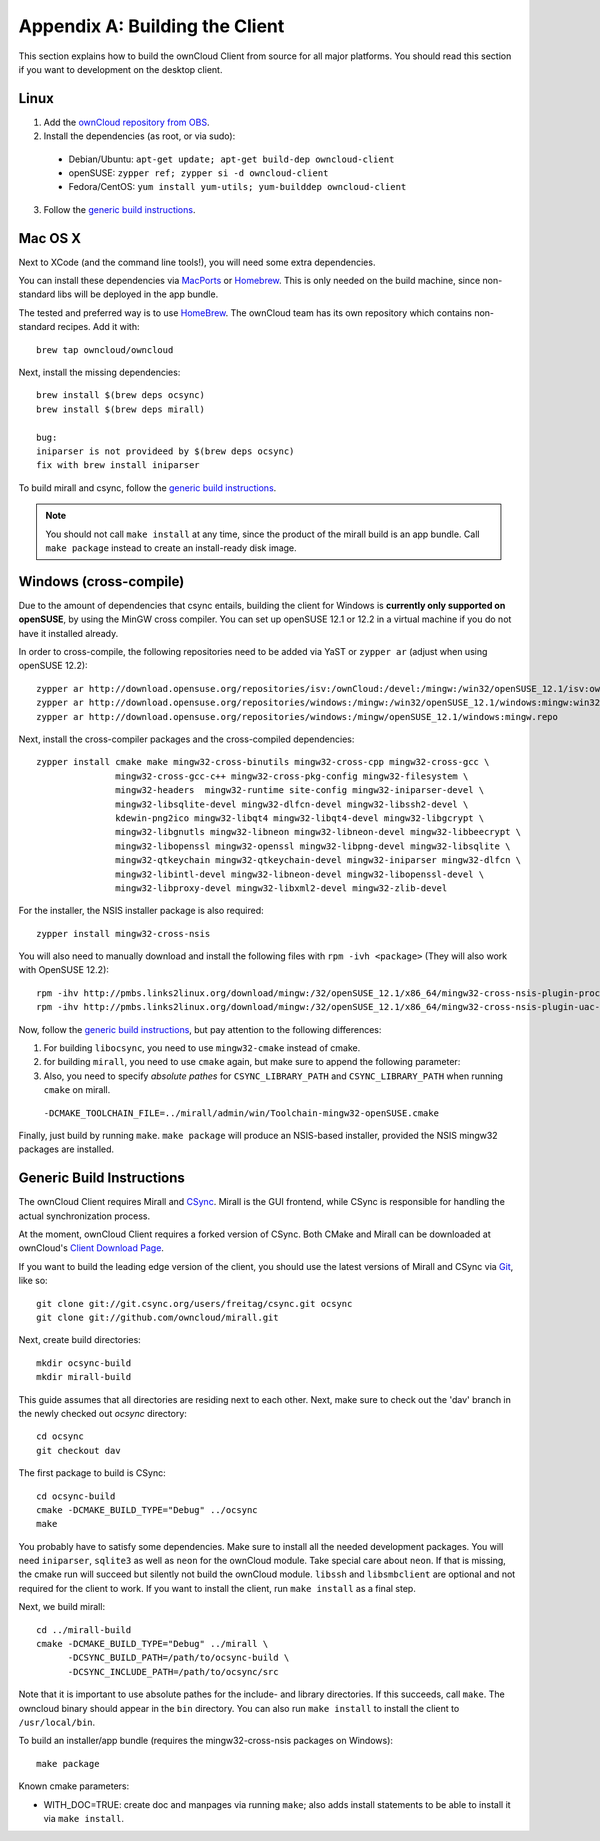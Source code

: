 .. _building-label:

Appendix A: Building the Client
===============================

This section explains how to build the ownCloud Client from source
for all major platforms. You should read this section if you want
to development on the desktop client.

Linux
-----

1. Add the `ownCloud repository from OBS`_.
2. Install the dependencies (as root, or via sudo):

  * Debian/Ubuntu: ``apt-get update; apt-get build-dep owncloud-client``
  * openSUSE: ``zypper ref; zypper si -d owncloud-client``
  * Fedora/CentOS: ``yum install yum-utils; yum-builddep owncloud-client``

3. Follow the `generic build instructions`_.

Mac OS X
--------

Next to XCode (and the command line tools!), you will need some
extra dependencies.

You can install these dependencies via MacPorts_ or Homebrew_.
This is only needed on the build machine, since non-standard libs
will be deployed in the app bundle.

The tested and preferred way is to use HomeBrew_. The ownCloud team has
its own repository which contains non-standard recipes.  Add it with::

  brew tap owncloud/owncloud

Next, install the missing dependencies::

  brew install $(brew deps ocsync) 
  brew install $(brew deps mirall)

  bug: 
  iniparser is not provideed by $(brew deps ocsync)
  fix with brew install iniparser
  
  
To build mirall and csync, follow the `generic build instructions`_.

.. note::
  You should not call ``make install`` at any time, since the product of the
  mirall build is an app bundle. Call ``make package`` instead to create an
  install-ready disk image.

Windows (cross-compile)
-----------------------

Due to the amount of dependencies that csync entails, building the client
for Windows is **currently only supported on openSUSE**, by using the MinGW
cross compiler. You can set up openSUSE 12.1 or 12.2 in a virtual machine
if you do not have it installed already.

In order to cross-compile, the following repositories need to be added
via YaST or ``zypper ar`` (adjust when using openSUSE 12.2)::

  zypper ar http://download.opensuse.org/repositories/isv:/ownCloud:/devel:/mingw:/win32/openSUSE_12.1/isv:ownCloud:devel:mingw:win32.repo
  zypper ar http://download.opensuse.org/repositories/windows:/mingw:/win32/openSUSE_12.1/windows:mingw:win32.repo
  zypper ar http://download.opensuse.org/repositories/windows:/mingw/openSUSE_12.1/windows:mingw.repo

Next, install the cross-compiler packages and the cross-compiled dependencies::

  zypper install cmake make mingw32-cross-binutils mingw32-cross-cpp mingw32-cross-gcc \
                 mingw32-cross-gcc-c++ mingw32-cross-pkg-config mingw32-filesystem \
                 mingw32-headers  mingw32-runtime site-config mingw32-iniparser-devel \
                 mingw32-libsqlite-devel mingw32-dlfcn-devel mingw32-libssh2-devel \
                 kdewin-png2ico mingw32-libqt4 mingw32-libqt4-devel mingw32-libgcrypt \
                 mingw32-libgnutls mingw32-libneon mingw32-libneon-devel mingw32-libbeecrypt \
                 mingw32-libopenssl mingw32-openssl mingw32-libpng-devel mingw32-libsqlite \
                 mingw32-qtkeychain mingw32-qtkeychain-devel mingw32-iniparser mingw32-dlfcn \
                 mingw32-libintl-devel mingw32-libneon-devel mingw32-libopenssl-devel \
                 mingw32-libproxy-devel mingw32-libxml2-devel mingw32-zlib-devel

For the installer, the NSIS installer package is also required::

  zypper install mingw32-cross-nsis

..  Usually, the following would be needed as well, but due to a bug in mingw, they
    will currently not build properly from source.

    mingw32-cross-nsis-plugin-processes mingw32-cross-nsis-plugin-uac

You will also need to manually download and install the following files with
``rpm -ivh <package>`` (They will also work with OpenSUSE 12.2)::

  rpm -ihv http://pmbs.links2linux.org/download/mingw:/32/openSUSE_12.1/x86_64/mingw32-cross-nsis-plugin-processes-0-1.1.x86_64.rpm
  rpm -ihv http://pmbs.links2linux.org/download/mingw:/32/openSUSE_12.1/x86_64/mingw32-cross-nsis-plugin-uac-0-3.1.x86_64.rpm

Now, follow the `generic build instructions`_, but pay attention to
the following differences:

1. For building ``libocsync``, you need to use ``mingw32-cmake`` instead
   of cmake.
2. for building ``mirall``, you need to use ``cmake`` again, but make sure
   to append the following parameter::
3. Also, you need to specify *absolute pathes* for ``CSYNC_LIBRARY_PATH``
   and ``CSYNC_LIBRARY_PATH`` when running ``cmake`` on mirall.

  ``-DCMAKE_TOOLCHAIN_FILE=../mirall/admin/win/Toolchain-mingw32-openSUSE.cmake``

Finally, just build by running ``make``. ``make package`` will produce
an NSIS-based installer, provided the NSIS mingw32 packages are installed.

Generic Build Instructions
--------------------------
.. _`generic build instructions`

The ownCloud Client requires Mirall and CSync_. Mirall is the GUI frontend,
while CSync is responsible for handling the actual synchronization process.

At the moment, ownCloud Client requires a forked version of CSync. Both
CMake and Mirall can be downloaded at ownCloud's `Client Download Page`_.

If you want to build the leading edge version of the client, you should
use the latest versions of Mirall and CSync via Git_, like so::

  git clone git://git.csync.org/users/freitag/csync.git ocsync
  git clone git://github.com/owncloud/mirall.git

Next, create build directories::

  mkdir ocsync-build
  mkdir mirall-build

This guide assumes that all directories are residing next to each other.
Next, make sure to check out the 'dav' branch in the newly checked out
`ocsync` directory::

  cd ocsync
  git checkout dav

The first package to build is CSync::

  cd ocsync-build
  cmake -DCMAKE_BUILD_TYPE="Debug" ../ocsync
  make

You probably have to satisfy some dependencies. Make sure to install all the
needed development packages. You will need ``iniparser``, ``sqlite3`` as well as
``neon`` for the ownCloud module. Take special care about ``neon``. If that is
missing, the cmake run will succeed but silently not build the ownCloud module.
``libssh`` and ``libsmbclient`` are optional and not required for the client
to work. If you want to install the client, run ``make install`` as a final step.

Next, we build mirall::

  cd ../mirall-build
  cmake -DCMAKE_BUILD_TYPE="Debug" ../mirall \
        -DCSYNC_BUILD_PATH=/path/to/ocsync-build \
        -DCSYNC_INCLUDE_PATH=/path/to/ocsync/src

Note that it is important to use absolute pathes for the include- and library
directories. If this succeeds, call ``make``. The owncloud binary should appear
in the ``bin`` directory. You can also run ``make install`` to install the client to
``/usr/local/bin``.

To build an installer/app bundle (requires the mingw32-cross-nsis packages on Windows)::

  make package

Known cmake parameters:

* WITH_DOC=TRUE: create doc and manpages via running ``make``; also adds install statements to be able to install it via ``make install``.

.. _`ownCloud repository from OBS`: http://software.opensuse.org/download/package?project=isv:ownCloud:devel&package=owncloud-client
.. _CSync: http://www.csync.org
.. _`Client Download Page`: http://owncloud.org/sync-clients/
.. _Git: http://git-scm.com
.. _MacPorts: http://www.macports.org
.. _Homebrew: http://mxcl.github.com/homebrew/
